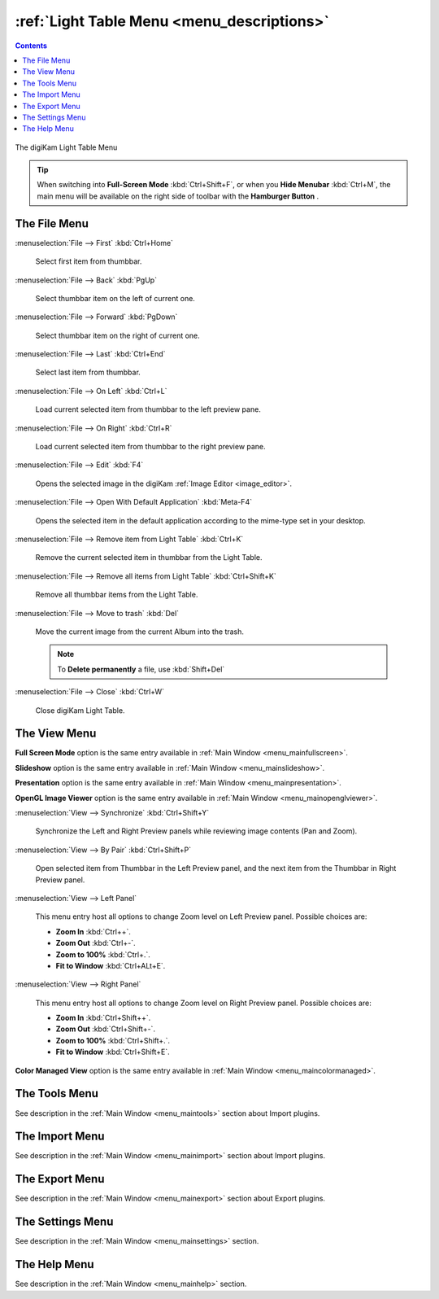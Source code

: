 .. meta::
   :description: digiKam Light Table Menu Descriptions
   :keywords: digiKam, documentation, user manual, photo management, open source, free, learn, easy, menu, light table

.. metadata-placeholder

   :authors: - digiKam Team

   :license: see Credits and License page for details (https://docs.digikam.org/en/credits_license.html)

.. _menu_lighttable:

:ref:`Light Table Menu <menu_descriptions>`
===========================================

.. contents::

.. figure:: images/menu_light_table.webp
    :alt:
    :align: center

    The digiKam Light Table Menu

.. tip::

    .. |icon_hamburger| image:: images/menu_icon_hamburger.webp

    When switching into **Full-Screen Mode** :kbd:`Ctrl+Shift+F`, or when you **Hide Menubar** :kbd:`Ctrl+M`, the main menu will be available on the right side of toolbar with the **Hamburger Button** |icon_hamburger|.

The File Menu
-------------

:menuselection:`File --> First` :kbd:`Ctrl+Home`

    Select first item from thumbbar.

:menuselection:`File --> Back` :kbd:`PgUp`

    Select thumbbar item on the left of current one.

:menuselection:`File --> Forward` :kbd:`PgDown`

    Select thumbbar item on the right of current one.

:menuselection:`File --> Last` :kbd:`Ctrl+End`

    Select last item from thumbbar.

:menuselection:`File --> On Left` :kbd:`Ctrl+L`

    Load current selected item from thumbbar to the left preview pane.

:menuselection:`File --> On Right` :kbd:`Ctrl+R`

    Load current selected item from thumbbar to the right preview pane.

:menuselection:`File --> Edit` :kbd:`F4`

    Opens the selected image in the digiKam :ref:`Image Editor <image_editor>`.

:menuselection:`File --> Open With Default Application` :kbd:`Meta-F4`

    Opens the selected item in the default application according to the mime-type set in your desktop.

:menuselection:`File --> Remove item from Light Table` :kbd:`Ctrl+K`

    Remove the current selected item in thumbbar from the Light Table.

:menuselection:`File --> Remove all items from Light Table` :kbd:`Ctrl+Shift+K`

    Remove all thumbbar items from the Light Table.

:menuselection:`File --> Move to trash` :kbd:`Del`

    Move the current image from the current Album into the trash.

    .. note::

        To **Delete permanently** a file, use :kbd:`Shift+Del`

:menuselection:`File --> Close` :kbd:`Ctrl+W`

    Close digiKam Light Table.

The View Menu
-------------

**Full Screen Mode** option is the same entry available in :ref:`Main Window <menu_mainfullscreen>`.

**Slideshow** option is the same entry available in :ref:`Main Window <menu_mainslideshow>`.

**Presentation** option is the same entry available in :ref:`Main Window <menu_mainpresentation>`.

**OpenGL Image Viewer** option is the same entry available in :ref:`Main Window <menu_mainopenglviewer>`.

:menuselection:`View --> Synchronize` :kbd:`Ctrl+Shift+Y`

    Synchronize the Left and Right Preview panels while reviewing image contents (Pan and Zoom).

:menuselection:`View --> By Pair` :kbd:`Ctrl+Shift+P`

    Open selected item from Thumbbar in the Left Preview panel, and the next item from the Thumbbar in Right Preview panel.

:menuselection:`View --> Left Panel`

    This menu entry host all options to change Zoom level on Left Preview panel. Possible choices are:

    - **Zoom In** :kbd:`Ctrl++`.
    - **Zoom Out** :kbd:`Ctrl+-`.
    - **Zoom to 100%** :kbd:`Ctrl+.`.
    - **Fit to Window** :kbd:`Ctrl+ALt+E`.

:menuselection:`View --> Right Panel`

    This menu entry host all options to change Zoom level on Right Preview panel. Possible choices are:

    - **Zoom In** :kbd:`Ctrl+Shift++`.
    - **Zoom Out** :kbd:`Ctrl+Shift+-`.
    - **Zoom to 100%** :kbd:`Ctrl+Shift+.`.
    - **Fit to Window** :kbd:`Ctrl+Shift+E`.

**Color Managed View** option is the same entry available in :ref:`Main Window <menu_maincolormanaged>`.

The Tools Menu
--------------

See description in the :ref:`Main Window <menu_maintools>` section about Import plugins.

The Import Menu
---------------

See description in the :ref:`Main Window <menu_mainimport>` section about Import plugins.

The Export Menu
---------------

See description in the :ref:`Main Window <menu_mainexport>` section about Export plugins.

The Settings Menu
-----------------

See description in the :ref:`Main Window <menu_mainsettings>` section.

The Help Menu
-------------

See description in the :ref:`Main Window <menu_mainhelp>` section.
